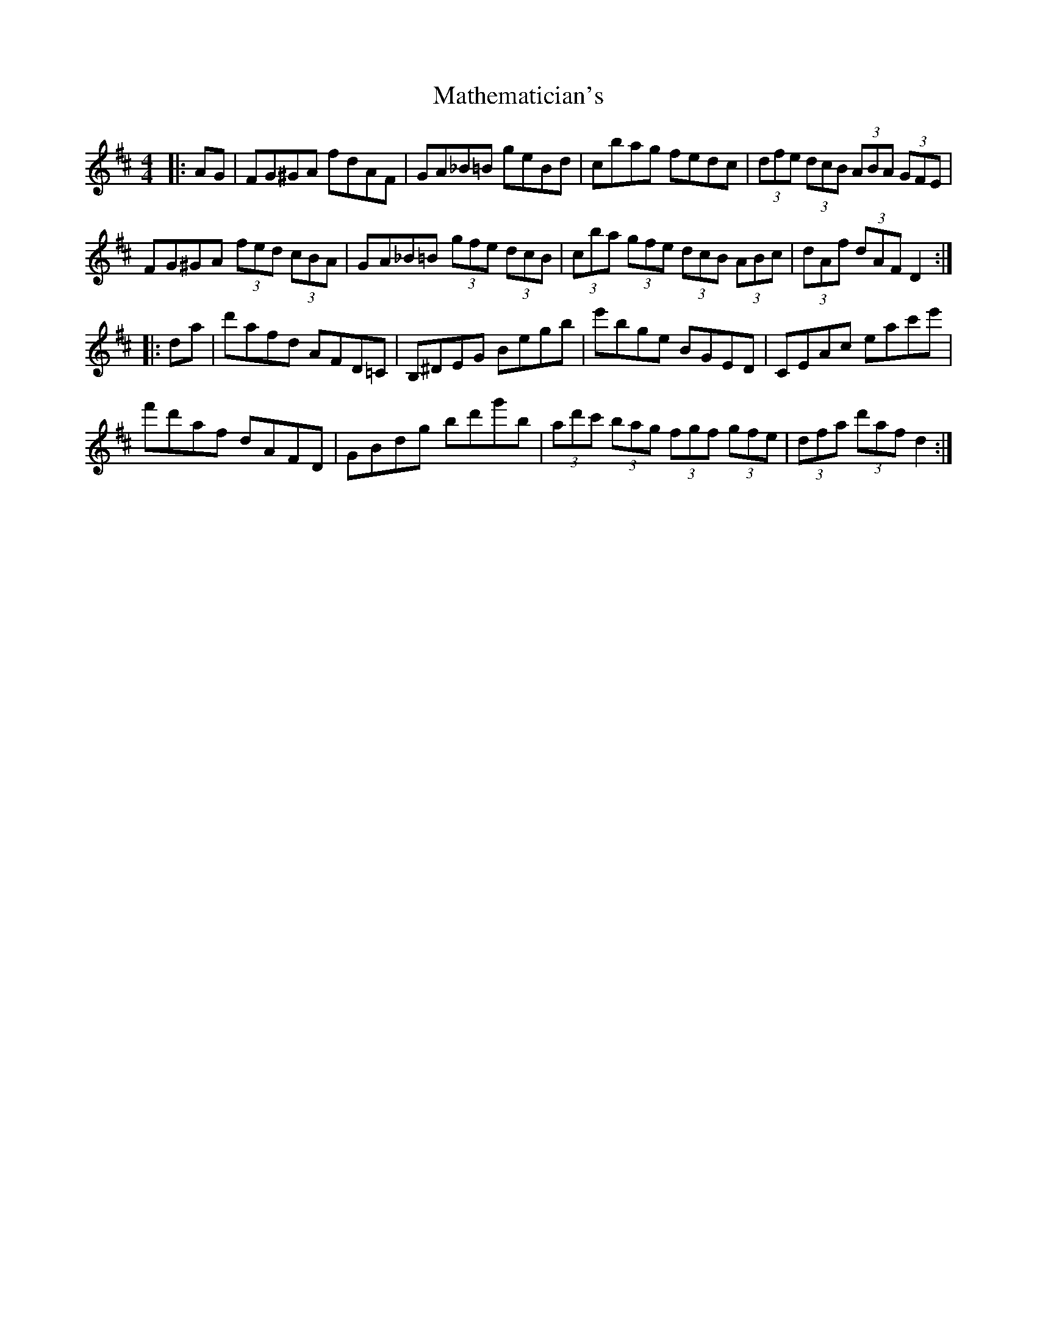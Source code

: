 X: 25864
T: Mathematician's
R: hornpipe
M: 4/4
K: Dmajor
|:AG|FG^GA fdAF|GA_B=B geBd|cbag fedc|(3dfe (3dcB (3ABA (3GFE|
FG^GA (3fed (3cBA|GA_B=B (3gfe (3dcB|(3cba (3gfe (3dcB (3ABc|(3dAf (3dAF D2:|
|:da|d'afd AFD=C|B,^DEG Begb|e'bge BGED|CEAc eac'e'|
f'd'af dAFD|GBdg bd'g'b|(3ad'c' (3bag (3fgf (3gfe|(3dfa (3d'af d2:|

